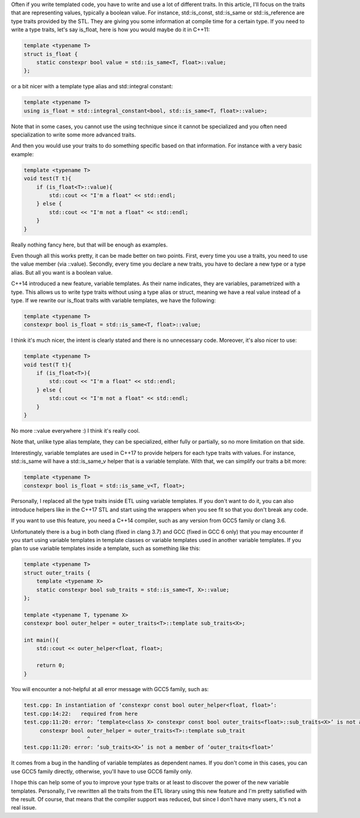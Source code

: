 Often if you write templated code, you have to write and use a lot of different
traits. In this article, I'll focus on the traits that are representing values,
typically a boolean value. For instance, std::is_const, std::is_same or
std::is_reference are type traits provided by the STL. They are giving you some
information at compile time for a certain type. If you need to write a type
traits, let's say is_float, here is how you would maybe do it in C++11:

.. code:: c++

   template <typename T>
   struct is_float {
       static constexpr bool value = std::is_same<T, float>::value;
   };

or a bit nicer with a template type alias and std::integral constant:

.. code:: c++

   template <typename T>
   using is_float = std::integral_constant<bool, std::is_same<T, float>::value>;

Note that in some cases, you cannot use the using technique since it cannot be
specialized and you often need specialization to write some more advanced
traits.

And then you would use your traits to do something specific based on that
information. For instance with a very basic example:

.. code:: C++

    template <typename T>
    void test(T t){
        if (is_float<T>::value){
            std::cout << "I'm a float" << std::endl;
        } else {
            std::cout << "I'm not a float" << std::endl;
        }
    }

Really nothing fancy here, but that will be enough as examples.

Even though all this works pretty, it can be made better on two points. First,
every time you use a traits, you need to use the value member (via ::value).
Secondly, every time you declare a new traits, you have to declare a new type or
a type alias. But all you want is a boolean value.

C++14 introduced a new feature, variable templates. As their name indicates,
they are variables, parametrized with a type. This allows us to write type
traits without using a type alias or struct, meaning we have a real value
instead of a type. If we rewrite our is_float traits with variable templates, we
have the following:

.. code:: c++

   template <typename T>
   constexpr bool is_float = std::is_same<T, float>::value;

I think it's much nicer, the intent is clearly stated and there is no
unnecessary code. Moreover, it's also nicer to use:

.. code:: C++

    template <typename T>
    void test(T t){
        if (is_float<T>){
            std::cout << "I'm a float" << std::endl;
        } else {
            std::cout << "I'm not a float" << std::endl;
        }
    }

No more ::value everywhere :) I think it's really cool.

Note that, unlike type alias template, they can be specialized, either fully or
partially, so no more limitation on that side.

Interestingly, variable templates are used in C++17 to provide helpers for each
type traits with values. For instance, std::is_same will have a std::is_same_v
helper that is a variable template. With that, we can simplify our traits a bit
more:

.. code:: c++

   template <typename T>
   constexpr bool is_float = std::is_same_v<T, float>;

Personally, I replaced all the type traits inside ETL using variable templates.
If you don't want to do it, you can also introduce helpers like in the C++17 STL
and start using the wrappers when you see fit so that you don't break any code.

If you want to use this feature, you need a C++14 compiler, such as any version
from GCC5 family or clang 3.6.

Unfortunately there is a bug in both clang (fixed in clang 3.7) and GCC (fixed
in GCC 6 only) that you may encounter if you start using variable templates in
template classes or variable templates used in another variable templates. If
you plan to use variable templates inside a template, such as something like
this:

.. code:: c++

    template <typename T>
    struct outer_traits {
        template <typename X>
        static constexpr bool sub_traits = std::is_same<T, X>::value;
    };

    template <typename T, typename X>
    constexpr bool outer_helper = outer_traits<T>::template sub_traits<X>;

    int main(){
        std::cout << outer_helper<float, float>;

        return 0;
    }

You will encounter a not-helpful at all error message with GCC5 family, such as:

.. code::

    test.cpp: In instantiation of ‘constexpr const bool outer_helper<float, float>’:
    test.cpp:14:22:   required from here
    test.cpp:11:20: error: ‘template<class X> constexpr const bool outer_traits<float>::sub_traits<X>’ is not a function template
         constexpr bool outer_helper = outer_traits<T>::template sub_trait
                        ^
    test.cpp:11:20: error: ‘sub_traits<X>’ is not a member of ‘outer_traits<float>’

It comes from a bug in the handling of variable templates as dependent names. If
you don't come in this cases, you can use GCC5 family directly, otherwise,
you'll have to use GCC6 family only.

I hope this can help some of you to improve your type traits or at least to
discover the power of the new variable templates. Personally, I've rewritten all
the traits from the ETL library using this new feature and I'm pretty satisfied
with the result. Of course, that means that the compiler support was reduced,
but since I don't have many users, it's not a real issue.

